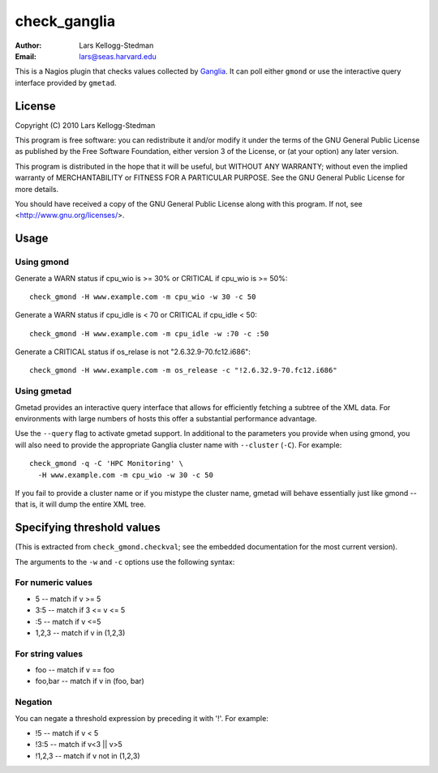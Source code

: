 =============
check_ganglia
=============

:Author: Lars Kellogg-Stedman
:Email: lars@seas.harvard.edu

This is a Nagios plugin that checks values collected by Ganglia_.  It can
poll either ``gmond`` or use the interactive query interface provided by
``gmetad``.

License
=======

Copyright (C) 2010 Lars Kellogg-Stedman

This program is free software: you can redistribute it and/or modify
it under the terms of the GNU General Public License as published by
the Free Software Foundation, either version 3 of the License, or
(at your option) any later version.

This program is distributed in the hope that it will be useful,
but WITHOUT ANY WARRANTY; without even the implied warranty of
MERCHANTABILITY or FITNESS FOR A PARTICULAR PURPOSE.  See the
GNU General Public License for more details.

You should have received a copy of the GNU General Public License
along with this program.  If not, see <http://www.gnu.org/licenses/>.

Usage
=====

Using gmond
-----------

Generate a WARN status if cpu_wio is >= 30% or CRITICAL if
cpu_wio is >= 50%::

  check_gmond -H www.example.com -m cpu_wio -w 30 -c 50

Generate a WARN status if cpu_idle is < 70 or CRITICAL if cpu_idle < 50::

  check_gmond -H www.example.com -m cpu_idle -w :70 -c :50

Generate a CRITICAL status if os_relase is not "2.6.32.9-70.fc12.i686"::

  check_gmond -H www.example.com -m os_release -c "!2.6.32.9-70.fc12.i686"

Using gmetad
------------

Gmetad provides an interactive query interface that allows for efficiently
fetching a subtree of the XML data.  For environments with large numbers of
hosts this offer a substantial performance advantage.

Use the ``--query`` flag to activate gmetad support.  In additional to the
parameters you provide when using gmond, you will also need to provide the
appropriate Ganglia cluster name with ``--cluster`` (``-C``).  For
example::

  check_gmond -q -C 'HPC Monitoring' \
    -H www.example.com -m cpu_wio -w 30 -c 50

If you fail to provide a cluster name or if you mistype the cluster name,
gmetad will behave essentially just like gmond -- that is, it will dump the
entire XML tree.

Specifying threshold values
===========================

(This is extracted from ``check_gmond.checkval``; see the embedded
documentation for the most current version).

The arguments to the ``-w`` and ``-c`` options use the following syntax:

For numeric values
------------------

- 5       -- match if v >= 5
- 3:5     -- match if 3 <= v <= 5
- :5      -- match if v <=5
- 1,2,3   -- match if v in (1,2,3)

For string values
------------------

- foo     -- match if v == foo
- foo,bar -- match if v in (foo, bar)

Negation
--------

You can negate a threshold expression by preceding it with '!'.  For
example:

- !5      -- match if v < 5
- !3:5    -- match if v<3 || v>5
- !1,2,3  -- match if v not in (1,2,3)

.. _ganglia: http://ganglia.sourceforge.net/

